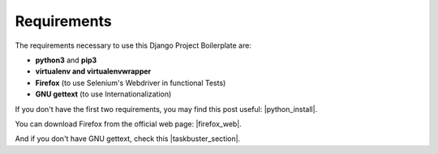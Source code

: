 Requirements
============
 
The requirements necessary to use this Django Project Boilerplate are:
 
- **python3** and **pip3**
- **virtualenv and virtualenvwrapper**
- **Firefox** (to use Selenium's Webdriver in functional Tests)
- **GNU gettext** (to use Internationalization)
 
If you don't have the first two requirements, you may find this 
post useful: |python_install|.
 
.. |python_install| raw:: html
 
    <a href="http://www.marinamele.com/2014/07/install-python3-on-mac-os-x-and-use-virtualenv-and-virtualenvwrapper.html" target="_blank">Install Python 3 on Mac OS X and use virtualenv and virtualenvwrapper</a>
 
You can download Firefox from the official web page: |firefox_web|.
 
.. |firefox_web| raw:: html
 
    <a href="https://www.mozilla.org" target="_blank">Firefox</a>
 
And if you don't have GNU gettext, check this |taskbuster_section|.
 
.. |taskbuster_section| raw:: html
 
    <a href="http://marinamele.com/taskbuster-django-tutorial/internationalization-localization-languages-time-zones" target="_blank">TaskBuster tutorial section</a>
 
